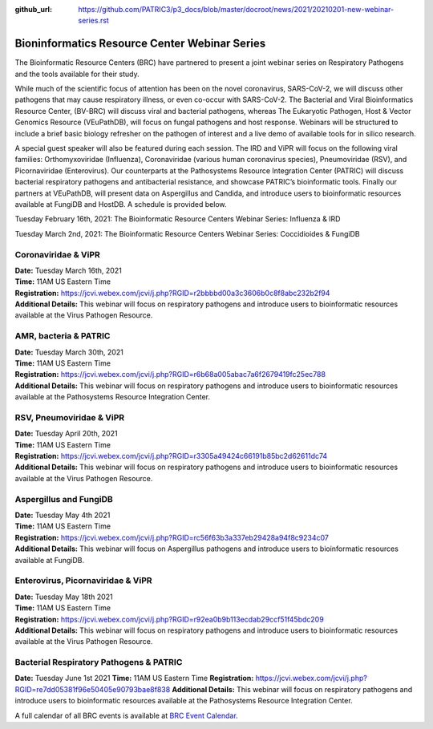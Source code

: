:github_url: https://github.com/PATRIC3/p3_docs/blob/master/docroot/news/2021/20210201-new-webinar-series.rst

Bioninformatics Resource Center Webinar Series
==============================================

.. feed-entry::
   :date: 2021-02-01

.. image:: ../images/genomics_tutorials_image_series1_horiz_v2.png
  :width: 520
  :alt: Alternative text


The Bioinformatic Resource Centers (BRC) have partnered to present a joint webinar series on Respiratory Pathogens and the tools available for their study. 

.. cut::

While much of the scientific focus of attention has been on the novel coronavirus, SARS-CoV-2, we will discuss other pathogens that may cause respiratory illness, or even co-occur with SARS-CoV-2. The Bacterial and Viral Bioinformatics Resource Center, (BV-BRC) will discuss viral and bacterial pathogens, whereas The Eukaryotic Pathogen, Host & Vector Genomics Resource (VEuPathDB), will focus on fungal pathogens and host response. Webinars will be structured to include a brief basic biology refresher on the pathogen of interest and a live demo of available tools for in silico research.

A special guest speaker will also be featured during each session. The IRD and ViPR will focus on the following viral families: Orthomyxoviridae (Influenza), Coronaviridae (various human coronavirus species), Pneumoviridae (RSV), and Picornaviridae (Enterovirus). Our counterparts at the Pathosystems Resource Integration Center (PATRIC) will discuss bacterial respiratory pathogens and antibacterial resistance, and showcase PATRIC’s bioinformatic tools. Finally our partners at VEuPathDB, will present data on Aspergillus and Candida, and introduce users to bioinformatic resources available at FungiDB and HostDB. A schedule is provided below.

Tuesday February 16th, 2021: The Bioinformatic Resource Centers Webinar Series: Influenza & IRD

Tuesday March 2nd, 2021: The Bioinformatic Resource Centers Webinar Series: Coccidioides & FungiDB


Coronaviridae & ViPR
^^^^^^^^^^^^^^^^^^^^
| **Date:** Tuesday March 16th, 2021
| **Time:** 11AM US Eastern Time
| **Registration:** https://jcvi.webex.com/jcvi/j.php?RGID=r2bbbbd00a3c3606b0c8f8abc232b2f94
| **Additional Details:** This webinar will focus on respiratory pathogens and introduce users to bioinformatic resources available at the Virus Pathogen Resource.

AMR, bacteria & PATRIC
^^^^^^^^^^^^^^^^^^^^^^
| **Date:** Tuesday March 30th, 2021
| **Time:** 11AM US Eastern Time
| **Registration:** https://jcvi.webex.com/jcvi/j.php?RGID=r6b68a005abac7a6f2679419fc25ec788
| **Additional Details:** This webinar will focus on respiratory pathogens and introduce users to bioinformatic resources available at the Pathosystems Resource Integration Center.

RSV, Pneumoviridae & ViPR
^^^^^^^^^^^^^^^^^^^^^^^^^
| **Date:** Tuesday April 20th, 2021
| **Time:** 11AM US Eastern Time
| **Registration:** https://jcvi.webex.com/jcvi/j.php?RGID=r3305a49424c66191b85bc2d62611dc74
| **Additional Details:** This webinar will focus on respiratory pathogens and introduce users to bioinformatic resources available at the Virus Pathogen Resource.

Aspergillus and FungiDB
^^^^^^^^^^^^^^^^^^^^^^^
| **Date:** Tuesday May 4th 2021
| **Time:** 11AM US Eastern Time
| **Registration:** https://jcvi.webex.com/jcvi/j.php?RGID=rc56f63b3a337eb29428a94f8c9234c07
| **Additional Details:** This webinar will focus on Aspergillus pathogens and introduce users to bioinformatic resources available at FungiDB.

Enterovirus, Picornaviridae & ViPR
^^^^^^^^^^^^^^^^^^^^^^^^^^^^^^^^^^
| **Date:** Tuesday May 18th 2021
| **Time:** 11AM US Eastern Time
| **Registration:** https://jcvi.webex.com/jcvi/j.php?RGID=r92ea0b9b113ecdab29ccf51f45bdc209
| **Additional Details:** This webinar will focus on respiratory pathogens and introduce users to bioinformatic resources available at the Virus Pathogen Resource.

Bacterial Respiratory Pathogens & PATRIC
^^^^^^^^^^^^^^^^^^^^^^^^^^^^^^^^^^
**Date:** Tuesday June 1st 2021
**Time:** 11AM US Eastern Time
**Registration:** https://jcvi.webex.com/jcvi/j.php?RGID=re7dd05381f96e50405e90793bae8f838
**Additional Details:** This webinar will focus on respiratory pathogens and introduce users to bioinformatic resources available at the Pathosystems Resource Integration Center.


A full calendar of all BRC events is available at `BRC Event Calendar <https://brc-gateway.github.io/brc-gateway-website/outreach#calendar>`_.
